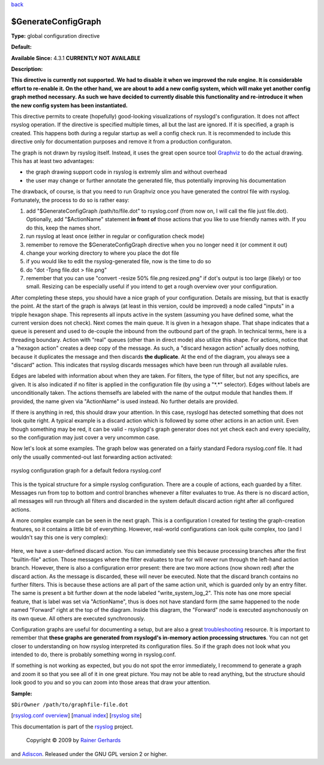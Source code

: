 `back <rsyslog_conf_global.html>`_

$GenerateConfigGraph
--------------------

**Type:** global configuration directive

**Default:**

**Available Since:** 4.3.1 **CURRENTLY NOT AVAILABLE**

**Description:**

**This directive is currently not supported. We had to disable it when
we improved the rule engine. It is considerable effort to re-enable it.
On the other hand, we are about to add a new config system, which will
make yet another config graph method necessary. As such we have decided
to currently disable this functionality and re-introduce it when the new
config system has been instantiated.**

This directive permits to create (hopefully) good-looking visualizations
of rsyslogd's configuration. It does not affect rsyslog operation. If
the directive is specified multiple times, all but the last are ignored.
If it is specified, a graph is created. This happens both during a
regular startup as well a config check run. It is recommended to include
this directive only for documentation purposes and remove it from a
production configuraton.

The graph is not drawn by rsyslog itself. Instead, it uses the great
open source tool `Graphviz <http://www.graphviz.org>`_ to do the actual
drawing. This has at least two advantages:

-  the graph drawing support code in rsyslog is extremly slim and
   without overhead
-  the user may change or further annotate the generated file, thus
   potentially improving his documentation

The drawback, of course, is that you need to run Graphviz once you have
generated the control file with rsyslog. Fortunately, the process to do
so is rather easy:

#. add "$GenerateConfigGraph /path/to/file.dot" to rsyslog.conf (from
   now on, I will call the file just file.dot). Optionally, add
   "$ActionName" statement **in front of** those actions that you like
   to use friendly names with. If you do this, keep the names short.
#. run rsyslog at least once (either in regular or configuration check
   mode)
#. remember to remove the $GenerateConfigGraph directive when you no
   longer need it (or comment it out)
#. change your working directory to where you place the dot file
#. if you would like to edit the rsyslog-generated file, now is the time
   to do so
#. do "dot -Tpng file.dot > file.png"
#. remember that you can use "convert -resize 50% file.png resized.png"
   if dot's output is too large (likely) or too small. Resizing can be
   especially useful if you intend to get a rough overview over your
   configuration.

After completing these steps, you should have a nice graph of your
configuration. Details are missing, but that is exactly the point. At
the start of the graph is always (at least in this version, could be
improved) a node called "inputs" in a tripple hexagon shape. This
represents all inputs active in the system (assuming you have defined
some, what the current version does not check). Next comes the main
queue. It is given in a hexagon shape. That shape indicates that a queue
is peresent and used to de-couple the inbound from the outbound part of
the graph. In technical terms, here is a threading boundary. Action with
"real" queues (other than in direct mode) also utilize this shape. For
actions, notice that a "hexagon action" creates a deep copy of the
message. As such, a "discard hexagon action" actually does nothing,
because it duplicates the message and then discards **the duplicate**.
At the end of the diagram, you always see a "discard" action. This
indicates that rsyslog discards messages which have been run through all
available rules.

Edges are labeled with information about when they are taken. For
filters, the type of filter, but not any specifics, are given. It is
also indicated if no filter is applied in the configuration file (by
using a "\*.\*" selector). Edges without labels are unconditionally
taken. The actions themselfs are labeled with the name of the output
module that handles them. If provided, the name given via "ActionName"
is used instead. No further details are provided.

If there is anything in red, this should draw your attention. In this
case, rsyslogd has detected something that does not look quite right. A
typical example is a discard action which is followed by some other
actions in an action unit. Even though something may be red, it can be
valid - rsyslogd's graph generator does not yet check each and every
speciality, so the configuration may just cover a very uncommon case.

Now let's look at some examples. The graph below was generated on a
fairly standard Fedora rsyslog.conf file. It had only the usually
commented-out last forwarding action activated:

.. figure:: rsyslog_confgraph_std.png
   :align: center
   :alt: rsyslog configuration graph for a default fedora rsyslog.conf

   rsyslog configuration graph for a default fedora rsyslog.conf
This is the typical structure for a simple rsyslog configuration. There
are a couple of actions, each guarded by a filter. Messages run from top
to bottom and control branches whenever a filter evaluates to true. As
there is no discard action, all messages will run through all filters
and discarded in the system default discard action right after all
configured actions.

A more complex example can be seen in the next graph. This is a
configuration I created for testing the graph-creation features, so it
contains a little bit of everything. However, real-world configurations
can look quite complex, too (and I wouldn't say this one is very
complex):

.. figure:: rsyslog_confgraph_complex.png
   :align: center
   :alt: 

Here, we have a user-defined discard action. You can immediately see
this because processing branches after the first "builtin-file" action.
Those messages where the filter evaluates to true for will never run
through the left-hand action branch. However, there is also a
configuration error present: there are two more actions (now shown red)
after the discard action. As the message is discarded, these will never
be executed. Note that the discard branch contains no further filters.
This is because these actions are all part of the same action unit,
which is guarded only by an entry filter. The same is present a bit
further down at the node labeled "write\_system\_log\_2". This note has
one more special feature, that is label was set via "ActionName", thus
is does not have standard form (the same happened to the node named
"Forward" right at the top of the diagram. Inside this diagram, the
"Forward" node is executed asynchonously on its own queue. All others
are executed synchronously.

Configuration graphs are useful for documenting a setup, but are also a
great `troubleshooting <troubleshoot.html>`_ resource. It is important
to remember that **these graphs are generated from rsyslogd's in-memory
action processing structures**. You can not get closer to understanding
on how rsyslog interpreted its configuration files. So if the graph does
not look what you intended to do, there is probably something worng in
rsyslog.conf.

If something is not working as expected, but you do not spot the error
immediately, I recommend to generate a graph and zoom it so that you see
all of it in one great picture. You may not be able to read anything,
but the structure should look good to you and so you can zoom into those
areas that draw your attention.

**Sample:**

``$DirOwner /path/to/graphfile-file.dot``

[`rsyslog.conf overview <rsyslog_conf.html>`_\ ] [`manual
index <manual.html>`_\ ] [`rsyslog site <http://www.rsyslog.com/>`_\ ]

This documentation is part of the `rsyslog <http://www.rsyslog.com/>`_
project.
 Copyright © 2009 by `Rainer Gerhards <http://www.gerhards.net/rainer>`_
and `Adiscon <http://www.adiscon.com/>`_. Released under the GNU GPL
version 2 or higher.
